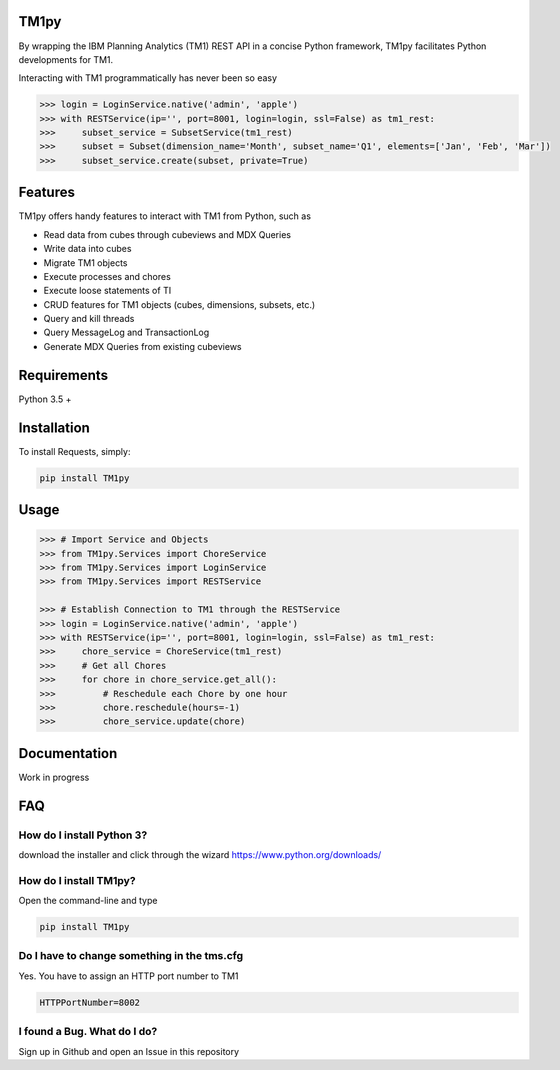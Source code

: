 TM1py
=======================
By wrapping the IBM Planning Analytics (TM1) REST API in a concise Python framework, TM1py facilitates Python developments for TM1. 

Interacting with TM1 programmatically has never been so easy

.. code-block:: python

    >>> login = LoginService.native('admin', 'apple')
    >>> with RESTService(ip='', port=8001, login=login, ssl=False) as tm1_rest:
    >>>     subset_service = SubsetService(tm1_rest)
    >>>     subset = Subset(dimension_name='Month', subset_name='Q1', elements=['Jan', 'Feb', 'Mar'])
    >>>     subset_service.create(subset, private=True)

Features
=======================
TM1py offers handy features to interact with TM1 from Python, such as

- Read data from cubes through cubeviews and MDX Queries
- Write data into cubes
- Migrate TM1 objects
- Execute processes and chores
- Execute loose statements of TI
- CRUD features for TM1 objects (cubes, dimensions, subsets, etc.)
- Query and kill threads
- Query MessageLog and TransactionLog
- Generate MDX Queries from existing cubeviews

Requirements
=======================
Python 3.5 +

Installation
=======================
To install Requests, simply:

.. code-block:: bash

    pip install TM1py

Usage
=======================
.. code-block:: python

    >>> # Import Service and Objects
    >>> from TM1py.Services import ChoreService
    >>> from TM1py.Services import LoginService
    >>> from TM1py.Services import RESTService

    >>> # Establish Connection to TM1 through the RESTService
    >>> login = LoginService.native('admin', 'apple')
    >>> with RESTService(ip='', port=8001, login=login, ssl=False) as tm1_rest:
    >>>     chore_service = ChoreService(tm1_rest)
    >>>     # Get all Chores
    >>>     for chore in chore_service.get_all():
    >>>         # Reschedule each Chore by one hour
    >>>         chore.reschedule(hours=-1)
    >>>         chore_service.update(chore)

Documentation
=======================
Work in progress

FAQ
=======================
How do I install Python 3?
~~~~~~~~~~~~~~~~~~~~~~~~~~~~~~~~
download the installer and click through the wizard
https://www.python.org/downloads/

How do I install TM1py?
~~~~~~~~~~~~~~~~~~~~~~~~~~~~~~~~
Open the command-line and type

.. code-block:: bash

    pip install TM1py

Do I have to change something in the tms.cfg
~~~~~~~~~~~~~~~~~~~~~~~~~~~~~~~~
Yes. You have to assign an HTTP port number to TM1

.. code-block:: bash

    HTTPPortNumber=8002

I found a Bug. What do I do?
~~~~~~~~~~~~~~~~~~~~~~~~~~~~~~~~
Sign up in Github and open an Issue in this repository
